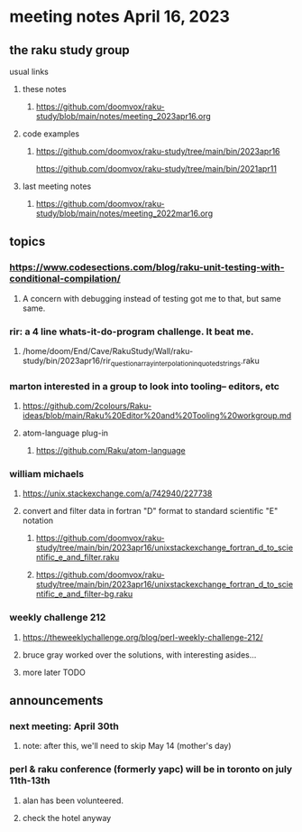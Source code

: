 * meeting notes April 16, 2023
** the raku study group
**** usual links
***** these notes
****** https://github.com/doomvox/raku-study/blob/main/notes/meeting_2023apr16.org

***** code examples
****** https://github.com/doomvox/raku-study/tree/main/bin/2023apr16
https://github.com/doomvox/raku-study/tree/main/bin/2021apr11

***** last meeting notes
****** https://github.com/doomvox/raku-study/blob/main/notes/meeting_2022mar16.org


** topics
*** https://www.codesections.com/blog/raku-unit-testing-with-conditional-compilation/
***** A concern with debugging instead of testing got me to that, but same same.

*** rir: a 4 line whats-it-do-program challenge.  It beat me.
**** /home/doom/End/Cave/RakuStudy/Wall/raku-study/bin/2023apr16/rir_question_array_interpolation_in_quoted_strings.raku

*** marton interested in a group to look into tooling-- editors, etc
**** https://github.com/2colours/Raku-ideas/blob/main/Raku%20Editor%20and%20Tooling%20workgroup.md
**** atom-language plug-in
***** https://github.com/Raku/atom-language

*** william michaels 
**** https://unix.stackexchange.com/a/742940/227738
**** convert and filter data in fortran "D" format to standard scientific "E" notation
***** https://github.com/doomvox/raku-study/tree/main/bin/2023apr16/unixstackexchange_fortran_d_to_scientific_e_and_filter.raku
***** https://github.com/doomvox/raku-study/tree/main/bin/2023apr16/unixstackexchange_fortran_d_to_scientific_e_and_filter-bg.raku

*** weekly challenge 212
**** https://theweeklychallenge.org/blog/perl-weekly-challenge-212/
**** bruce gray worked over the solutions, with interesting asides...
**** more later TODO

** announcements 
*** next meeting: April 30th
**** note: after this, we'll need to skip May 14 (mother's day)
*** perl & raku conference (formerly yapc) will be in toronto on july 11th-13th
**** alan has been volunteered. 
**** check the hotel anyway

